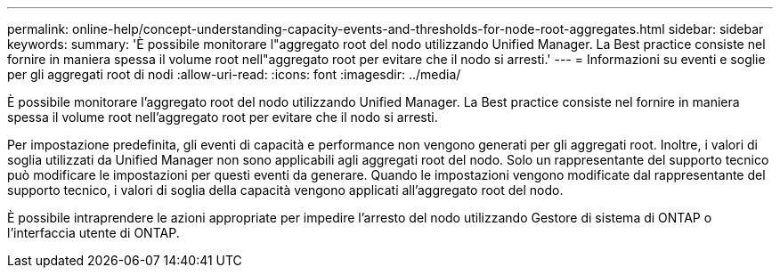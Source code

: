 ---
permalink: online-help/concept-understanding-capacity-events-and-thresholds-for-node-root-aggregates.html 
sidebar: sidebar 
keywords:  
summary: 'È possibile monitorare l"aggregato root del nodo utilizzando Unified Manager. La Best practice consiste nel fornire in maniera spessa il volume root nell"aggregato root per evitare che il nodo si arresti.' 
---
= Informazioni su eventi e soglie per gli aggregati root di nodi
:allow-uri-read: 
:icons: font
:imagesdir: ../media/


[role="lead"]
È possibile monitorare l'aggregato root del nodo utilizzando Unified Manager. La Best practice consiste nel fornire in maniera spessa il volume root nell'aggregato root per evitare che il nodo si arresti.

Per impostazione predefinita, gli eventi di capacità e performance non vengono generati per gli aggregati root. Inoltre, i valori di soglia utilizzati da Unified Manager non sono applicabili agli aggregati root del nodo. Solo un rappresentante del supporto tecnico può modificare le impostazioni per questi eventi da generare. Quando le impostazioni vengono modificate dal rappresentante del supporto tecnico, i valori di soglia della capacità vengono applicati all'aggregato root del nodo.

È possibile intraprendere le azioni appropriate per impedire l'arresto del nodo utilizzando Gestore di sistema di ONTAP o l'interfaccia utente di ONTAP.
